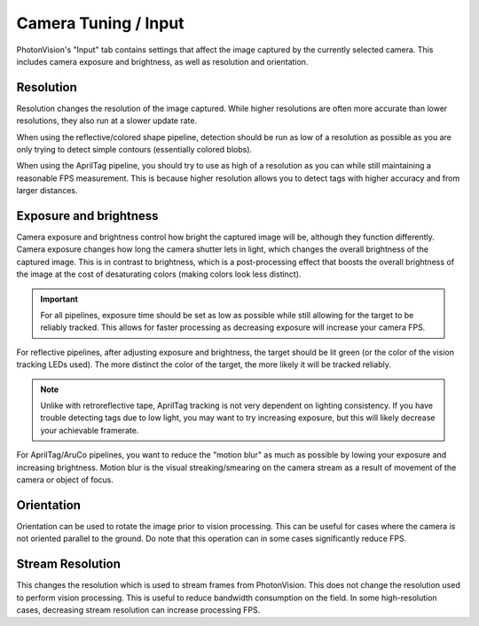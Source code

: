 Camera Tuning / Input
=====================

PhotonVision's "Input" tab contains settings that affect the image captured by the currently selected camera. This includes camera exposure and brightness, as well as resolution and orientation.

Resolution
----------

Resolution changes the resolution of the image captured. While higher resolutions are often more accurate than lower resolutions, they also run at a slower update rate.

When using the reflective/colored shape pipeline, detection should be run as low of a resolution as possible as you are only trying to detect simple contours (essentially colored blobs).

When using the AprilTag pipeline, you should try to use as high of a resolution as you can while still maintaining a reasonable FPS measurement. This is because higher resolution allows you to detect tags with higher accuracy and from larger distances.

Exposure and brightness
-----------------------

Camera exposure and brightness control how bright the captured image will be, although they function differently. Camera exposure changes how long the camera shutter lets in light, which changes the overall brightness of the captured image. This is in contrast to brightness, which is a post-processing effect that boosts the overall brightness of the image at the cost of desaturating colors (making colors look less distinct).

.. important:: For all pipelines, exposure time should be set as low as possible while still allowing for the target to be reliably tracked. This allows for faster processing as decreasing exposure will increase your camera FPS.

For reflective pipelines, after adjusting exposure and brightness, the target should be lit green (or the color of the vision tracking LEDs used). The more distinct the color of the target, the more likely it will be tracked reliably.

.. note:: Unlike with retroreflective tape, AprilTag tracking is not very dependent on lighting consistency. If you have trouble detecting tags due to low light, you may want to try increasing exposure, but this will likely decrease your achievable framerate.


For AprilTag/AruCo pipelines, you want to reduce the "motion blur" as much as possible by lowing your exposure and increasing brightness. Motion blur is the visual streaking/smearing on the camera stream as a result of movement of the camera or object of focus. 

Orientation
-----------

Orientation can be used to rotate the image prior to vision processing. This can be useful for cases where the camera is not oriented parallel to the ground. Do note that this operation can in some cases significantly reduce FPS.

Stream Resolution
-----------------

This changes the resolution which is used to stream frames from PhotonVision. This does not change the resolution used to perform vision processing. This is useful to reduce bandwidth consumption on the field. In some high-resolution cases, decreasing stream resolution can increase processing FPS.
